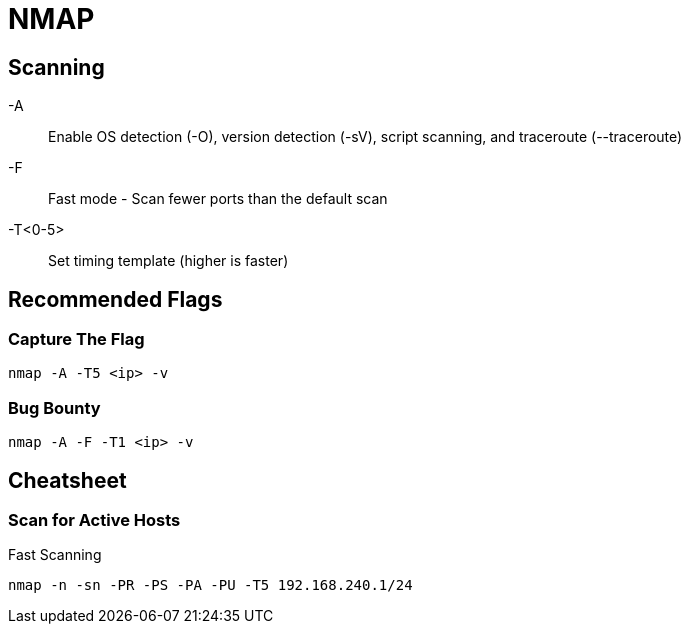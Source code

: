 = NMAP

== Scanning

-A:: Enable OS detection (-O), version detection (-sV), script scanning, and traceroute (--traceroute)
-F:: Fast mode - Scan fewer ports than the default scan
-T<0-5>:: Set timing template (higher is faster)

== Recommended Flags

=== Capture The Flag

[, bash]
----
nmap -A -T5 <ip> -v
----

=== Bug Bounty

[, bash]
----
nmap -A -F -T1 <ip> -v
----

== Cheatsheet

=== Scan for Active Hosts

.Fast Scanning
----
nmap -n -sn -PR -PS -PA -PU -T5 192.168.240.1/24
----
